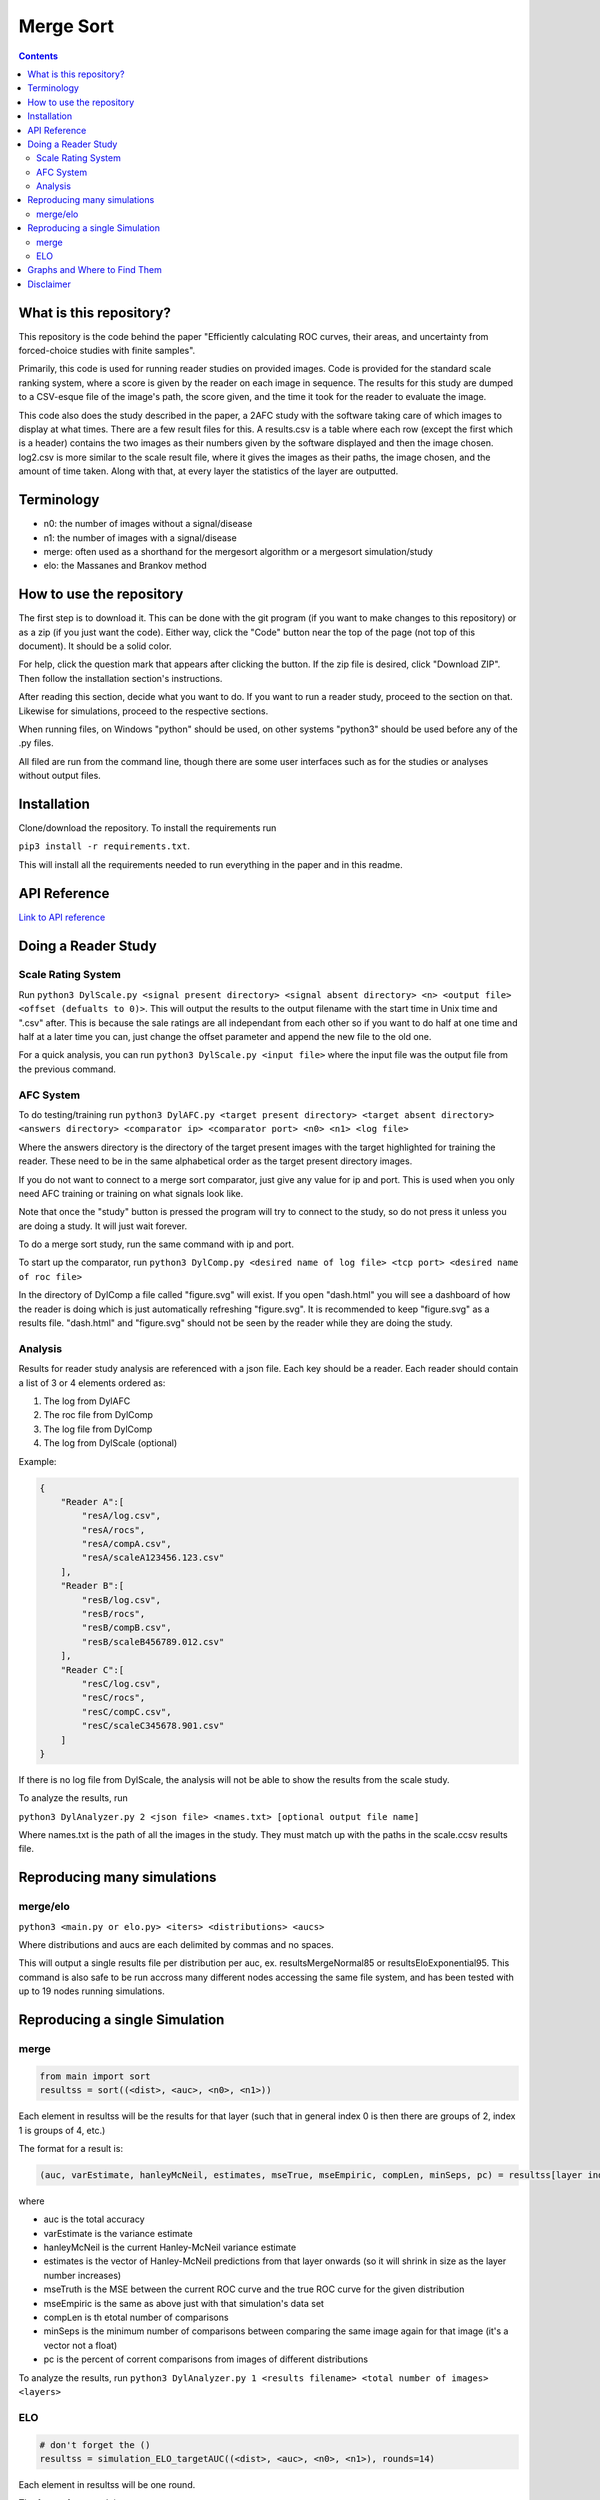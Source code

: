Merge Sort
==========

|forthebadge made-with-python|

|Python 3.6,3.7| |rtd-badge| |Maintenance|

|Codacy Badge| |Open Source Love png2| |licence|

.. contents::

.. figure:: https://github.com/Neywiny/merge-sort/blob/master/repository-pic.png
   :alt: alt text

What is this repository?
------------------------
This repository is the code behind the paper "Efficiently calculating ROC curves, their areas, and uncertainty from forced-choice studies with finite samples".

Primarily, this code is used for running reader studies on provided images. 
Code is provided for the standard scale ranking system, where a score is given by the reader on each image in sequence. The results for this study are dumped to a CSV-esque file of the image's path, the score given, and the time it took for the reader to evaluate the image.

This code also does the study described in the paper, a 2AFC study with the software taking care of which images to display at what times. There are a few result files for this. A results.csv is a table where each row (except the first which is a header) contains the two images as their numbers given by the software displayed and then the image chosen. log2.csv is more similar to the scale result file, where it gives the images as their paths, the image chosen, and the amount of time taken.
Along with that, at every layer the statistics of the layer are outputted.

Terminology
-----------
* n0: the number of images without a signal/disease
* n1: the number of images with a signal/disease
* merge: often used as a shorthand for the mergesort algorithm or a mergesort simulation/study
* elo: the Massanes and Brankov method

How to use the repository
-------------------------
The first step is to download it. This can be done with the git program (if you want to make changes to this repository) or as a zip (if you just want the code). Either way, click the "Code" button near the top of the page (not top of this document). It should be a solid color.

For help, click the question mark that appears after clicking the button. If the zip file is desired, click "Download ZIP". Then follow the installation section's instructions.

After reading this section, decide what you want to do. If you want to run a reader study, proceed to the section on that. Likewise for simulations, proceed to the respective sections.

When running files, on Windows "python" should be used, on other systems "python3" should be used before any of the .py files.

All filed are run from the command line, though there are some user interfaces such as for the studies or analyses without output files.

Installation
------------

Clone/download the repository. To install the requirements run

``pip3 install -r requirements.txt``.

This will install all the requirements needed to run everything in the paper and in this readme.

API Reference
-------------

`Link to API reference <https://merge-sort.readthedocs.io/>`__


Doing a Reader Study
--------------------

Scale Rating System
~~~~~~~~~~~~~~~~~~~

Run
``python3 DylScale.py <signal present directory> <signal absent directory> <n> <output file> <offset (defualts to 0)>``.
This will output the results to the output filename with the start time
in Unix time and ".csv" after. This is because the sale ratings are all
independant from each other so if you want to do half at one time and
half at a later time you can, just change the offset parameter and
append the new file to the old one.

For a quick analysis, you can run ``python3 DylScale.py <input file>``
where the input file was the output file from the previous command.

AFC System
~~~~~~~~~~

To do testing/training run
``python3 DylAFC.py <target present directory> <target absent directory> <answers directory> <comparator ip> <comparator port> <n0> <n1> <log file>``

Where the answers directory is the directory of the target present images with the target highlighted for training the reader. These need to be in the same alphabetical order as the target present directory images.

If you do not want to connect to a merge sort comparator, just give any
value for ip and port. This is used when you only need AFC training or training on what signals look like.

Note that once the "study" button is pressed the program will try to connect to the study, so do not press it unless you are doing a study. It will just wait forever.

To do a merge sort study, run the same command with ip and port.

To start up the comparator, run
``python3 DylComp.py <desired name of log file> <tcp port> <desired name of roc file>``

In the directory of DylComp a file called "figure.svg" will exist. If
you open "dash.html" you will see a dashboard of how the reader is doing
which is just automatically refreshing "figure.svg". It is recommended
to keep "figure.svg" as a results file. "dash.html" and "figure.svg" should not be seen by the
reader while they are doing the study.

Analysis
~~~~~~~~

Results for reader study analysis are referenced with a json file. Each
key should be a reader. Each reader should contain a list of 3 or 4
elements ordered as:

1. The log from DylAFC
2. The roc file from DylComp
3. The log file from DylComp
4. The log from DylScale (optional)

Example:

.. code:: json

    {
        "Reader A":[
            "resA/log.csv",
            "resA/rocs",
            "resA/compA.csv",
            "resA/scaleA123456.123.csv"
        ],
        "Reader B":[
            "resB/log.csv",
            "resB/rocs",
            "resB/compB.csv",
            "resB/scaleB456789.012.csv"
        ],
        "Reader C":[
            "resC/log.csv",
            "resC/rocs",
            "resC/compC.csv",
            "resC/scaleC345678.901.csv"
        ]
    }

If there is no log file from DylScale, the analysis will not be able to
show the results from the scale study.

To analyze the results, run

``python3 DylAnalyzer.py 2 <json file> <names.txt> [optional output file name]``

Where names.txt is the path of all the images in the study. They must match up with the paths in the scale.ccsv results file.

Reproducing many simulations
----------------------------

merge/elo
~~~~~~~~~

``python3 <main.py or elo.py> <iters> <distributions> <aucs>``

Where distributions and aucs are each delimited by commas and no spaces.

This will output a single results file per distribution per auc, ex.
resultsMergeNormal85 or resultsEloExponential95. This command is also safe
to be run accross many different nodes accessing the same file system,
and has been tested with up to 19 nodes running simulations.

Reproducing a single Simulation
-------------------------------

merge
~~~~~

.. code:: python

    from main import sort
    resultss = sort((<dist>, <auc>, <n0>, <n1>))

Each element in resultss will be the results for that layer (such that
in general index 0 is then there are groups of 2, index 1 is groups of
4, etc.)

The format for a result is:

.. code:: python

    (auc, varEstimate, hanleyMcNeil, estimates, mseTrue, mseEmpiric, compLen, minSeps, pc) = resultss[layer index]

where

-  auc is the total accuracy
-  varEstimate is the variance estimate
-  hanleyMcNeil is the current Hanley-McNeil variance estimate
-  estimates is the vector of Hanley-McNeil predictions from that layer
   onwards (so it will shrink in size as the layer number increases)
-  mseTruth is the MSE between the current ROC curve and the true ROC
   curve for the given distribution
-  mseEmpiric is the same as above just with that simulation's data set
-  compLen is th etotal number of comparisons
-  minSeps is the minimum number of comparisons between comparing the
   same image again for that image (it's a vector not a float)
-  pc is the percent of corrent comparisons from images of different
   distributions

To analyze the results, run
``python3 DylAnalyzer.py 1 <results filename> <total number of images> <layers>``

ELO
~~~

.. code:: python

    # don't forget the ()
    resultss = simulation_ELO_targetAUC((<dist>, <auc>, <n0>, <n1>), rounds=14)

Each element in resultss will be one round.

The format for a result is:

.. code:: python

    (N, cnt, ncmp, var, auc, mseTruth, mseEmpiric, pc) = resultss[layer index]

where

-  N is n0 (basically just for record keeping)
-  cnt is the number of comparisons done on images from different
   distributions
-  ncmp is th etotal number of comparisons
-  var is the success matrix variance estimate (it's bad)
-  auc is the total accuracy
-  mseTruth is the MSE between the current ROC curve and the true ROC
   curve for the given distribution
-  mseEmpiric is the same as above just with that simulation's data set
-  pc is the percent of corrent comparisons from images of different
   distributions

Graphs and Where to Find Them
-----------------------------

-  Graph of the green/red success matrix ROC curve ->
   ``python3 DylSort.py 1 <n0> <n1> <directory to save file into (optional)>``
-  Dashboard of a merge sort simulation file ->
   ``python3 DylAnalyzer.py 1 <filename> <total number of images> <layers>``
-  Reader study p vals and time analysis ->
   ``python3 DylAnalyzer.py 2 <results json filename> <names.txt filename (in case it was moved or renamed; required)> <graph output filename (optional)>``
-  Canonical bottom up merge sort vs tree based merge sort ->
   ``python3 DylSort.py 5``
-  Average ROC for each layer as a merge simulation progresses ->
   ``python3 DylSort.py 3 <overlapping (defualt True)>``
-  ROC curves for merge sort vs ELO -> ``python3 elo.py``

Disclaimer
----------

This software and documentation (the "Software") were developed at the Food and Drug Administration (FDA) by employees of the Federal Government in the course of their official duties. Pursuant to Title 17, Section 105 of the United States Code, this work is not subject to copyright protection and is in the public domain. Permission is hereby granted, free of charge, to any person obtaining a copy of the Software, to deal in the Software without restriction, including without limitation the rights to use, copy, modify, merge, publish, distribute, sublicense, or sell copies of the Software or derivatives, and to permit persons to whom the Software is furnished to do so. FDA assumes no responsibility whatsoever for use by other
parties of the Software, its source code, documentation or compiled executables, and makes no guarantees, expressed or implied, about its quality, reliability, or any other characteristic. Further, use of this code in no way implies endorsement by the FDA or confers any advantage in regulatory decisions. Although this software can be redistributed and/or modified freely, we ask that any derivative works bear some notice that they are derived from it, and any modified versions bear some notice that they have been modified.


.. |forthebadge made-with-python| image:: http://ForTheBadge.com/images/badges/made-with-python.svg
   :target: https://www.python.org/
.. |Codacy Badge| image:: https://api.codacy.com/project/badge/Grade/96b3634f1abe48dc93b5ac19307bb394
   :target: https://www.codacy.com/app/Neywiny/merge-sort?utm_source=github.com&utm_medium=referral&utm_content=Neywiny/merge-sort&utm_campaign=Badge_Grade
.. |Python 3.6,3.7| image:: https://img.shields.io/badge/python-3.6%20%7C%203.7-blue?style=for-the-badge&logo=python&logoColor=yellow
   :target: https://www.python.org/downloads/release/python-370/
.. |Maintenance| image:: https://img.shields.io/badge/Maintained%3F-yes-green.svg?style=for-the-badge
   :target: https://GitHub.com/Neywiny/merge-sort/graphs/commit-activity
.. |Open Source Love png2| image:: https://badges.frapsoft.com/os/v2/open-source.png?v=103
   :target: https://github.com/ellerbrock/open-source-badges/
.. |rtd-badge| image:: https://readthedocs.org/projects/merge-sort/badge/?version=latest&style=for-the-badge
   :target: https://merge-sort.readthedocs.io/?badge=latest
.. |licence| image:: https://img.shields.io/badge/License-CC0%201.0-lightgrey.svg
   :target: http://creativecommons.org/publicdomain/zero/1.0/